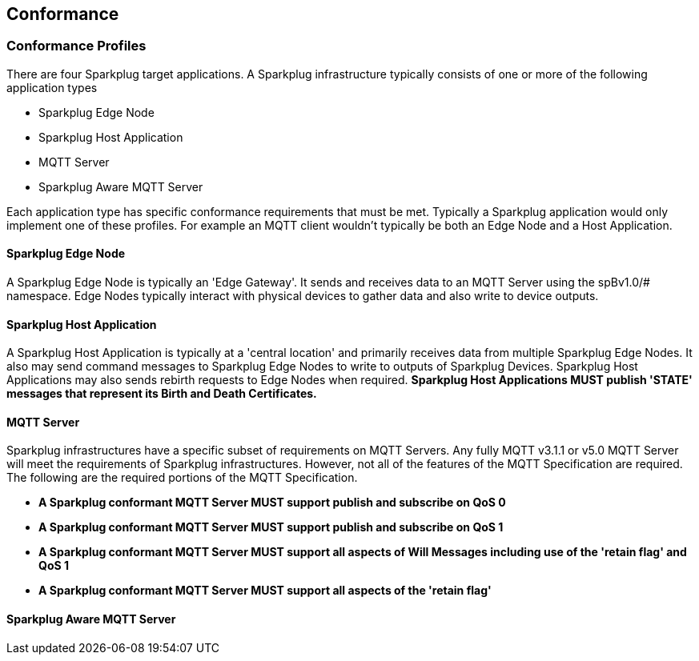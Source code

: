 ////
Copyright © 2016-2021 The Eclipse Foundation, Cirrus Link Solutions, and others

This program and the accompanying materials are made available under the
terms of the Eclipse Public License v. 2.0 which is available at
https://www.eclipse.org/legal/epl-2.0.

SPDX-License-Identifier: EPL-2.0

_Sparkplug™ and the Sparkplug™ logo are trademarks of the Eclipse Foundation_
////

[[conformance]]
== Conformance
// TODO: See Section 7 of http://docs.oasis-open.org/mqtt/mqtt/v3.1.1/os/mqtt-v3.1.1-os.html as a
// model to use for this chapter

[[conformance_profiles]]
=== Conformance Profiles

There are four Sparkplug target applications. A Sparkplug infrastructure typically consists of one
or more of the following application types

* Sparkplug Edge Node
* Sparkplug Host Application
* MQTT Server
* Sparkplug Aware MQTT Server

Each application type has specific conformance requirements that must be met. Typically a Sparkplug
application would only implement one of these profiles. For example an MQTT client wouldn't
typically be both an Edge Node and a Host Application.

[[conformance_sparkplug_edge_node]]
==== Sparkplug Edge Node

A Sparkplug Edge Node is typically an 'Edge Gateway'. It sends and receives data to an MQTT Server
using the spBv1.0/# namespace. Edge Nodes typically interact with physical devices to gather data
and also write to device outputs.

[[conformance_sparkplug_host_application]]
==== Sparkplug Host Application

A Sparkplug Host Application is typically at a 'central location' and primarily receives data from
multiple Sparkplug Edge Nodes. It also may send command messages to Sparkplug Edge Nodes to write to
outputs of Sparkplug Devices. Sparkplug Host Applications may also sends rebirth requests to Edge
Nodes when required.
[tck-testable tck-id-conformance-primary-host]#[yellow-background]*Sparkplug Host Applications MUST
publish 'STATE' messages that represent its Birth and Death Certificates.*#

[[conformance_mqtt_server]]
==== MQTT Server

Sparkplug infrastructures have a specific subset of requirements on MQTT Servers. Any fully MQTT
v3.1.1 or v5.0 MQTT Server will meet the requirements of Sparkplug infrastructures. However, not all
of the features of the MQTT Specification are required. The following are the required portions of
the MQTT Specification.

* [tck-testable tck-id-conformance-mqtt-qos0]#[yellow-background]*A Sparkplug conformant MQTT Server
MUST support publish and subscribe on QoS 0*#
* [tck-testable tck-id-conformance-mqtt-qos1]#[yellow-background]*A Sparkplug conformant MQTT Server
MUST support publish and subscribe on QoS 1*#
* [tck-testable tck-id-conformance-mqtt-will-messages]#[yellow-background]*A Sparkplug conformant
MQTT Server MUST support all aspects of Will Messages including use of the 'retain flag' and QoS 1*#
* [tck-testable tck-id-conformance-mqtt-retained]#[yellow-background]*A Sparkplug conformant MQTT
Server MUST support all aspects of the 'retain flag'*#

[[conformance_sparkplug_aware_mqtt_server]]
==== Sparkplug Aware MQTT Server













